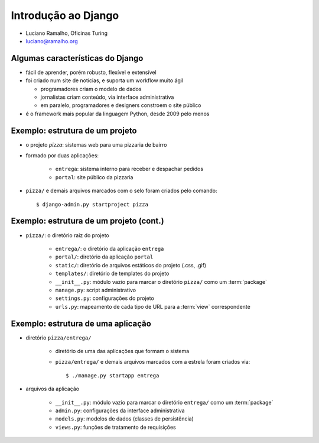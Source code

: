 .. Copyright 2009 Luciano G. S. Ramalho; alguns direitos reservados
   Este trabalho é distribuído sob a licença Creative Commons 3.0 BY-SA  
   (Atribuição-Compartilhamento pela mesma Licença 3.0). 
   Resumindo, você pode:
     - copiar, distribuir e exibir o texto e ilustrações
     - criar obras derivadas
   Sob as seguintes condições:
     - Atribuição: Você deve dar crédito ao autor original, mantendo este
       aviso em todos os arquivos derivados
     - Compartilhamento pela mesma Licença: se você alterar, transformar ou
       derivar outro trabalho a partir deste, você pode distribuir o trabalho
       resultante somente sob a mesma licença, ou uma similar e compatível

=====================================================================
Introdução ao Django
=====================================================================

- Luciano Ramalho, Oficinas Turing

- luciano@ramalho.org

---------------------------------------------------------------------
Algumas características do Django
---------------------------------------------------------------------

- fácil de aprender, porém robusto, flexível e extensível

- foi criado num site de notícias, e suporta um workflow muito ágil

  - programadores criam o modelo de dados
  
  - jornalistas criam conteúdo, via interface administrativa
  
  - em paralelo, programadores e designers constroem o site público

- é o framework mais popular da linguagem Python, desde 2009 pelo menos

.. xxx completar

----------------------------------
Exemplo: estrutura de um projeto
----------------------------------

.. image:: _static/django-proj-dir.*
   :align: right

- o projeto *pizza*: sistemas web para uma pizzaria de bairro

- formado por duas aplicações:

    - ``entrega``: sistema interno para receber e despachar pedidos
    
    - ``portal``: site público da pizzaria

- ``pizza/`` e demais arquivos marcados com o selo foram criados pelo comando::

    $ django-admin.py startproject pizza
        


-----------------------------------------
Exemplo: estrutura de um projeto (cont.)
-----------------------------------------


.. image:: _static/django-proj-dir.*
   :align: right

- ``pizza/``: o diretório raiz do projeto

    - ``entrega/``: o diretório da aplicação ``entrega``
        
    - ``portal/``: diretório da aplicação ``portal``
    
    - ``static/``: diretório de arquivos estáticos do projeto (.css, .gif)
    
    - ``templates/``: diretório de templates do projeto

    - ``__init__.py``: módulo vazio para marcar o diretório ``pizza/`` como um :term:`package`

    - ``manage.py``: script administrativo

    - ``settings.py``: configurações do projeto
    
    - ``urls.py``: mapeamento de cada tipo de URL para a :term:`view` correspondente

    
------------------------------------
Exemplo: estrutura de uma aplicação
------------------------------------

.. image:: _static/django-app-dir.*
   :align: right

- diretório ``pizza/entrega/``

    - diretório de uma das aplicações que formam o sistema

    - ``pizza/entrega/`` e demais arquivos marcados com a estrela foram criados via::
    
        $ ./manage.py startapp entrega

- arquivos da aplicação

    - ``__init__.py``: módulo vazio para marcar o diretório ``entrega/`` como um :term:`package`

    - ``admin.py``: configurações da interface administrativa
    
    - ``models.py``: modelos de dados (classes de persistência)
    
    - ``views.py``: funções de tratamento de requisições
    

